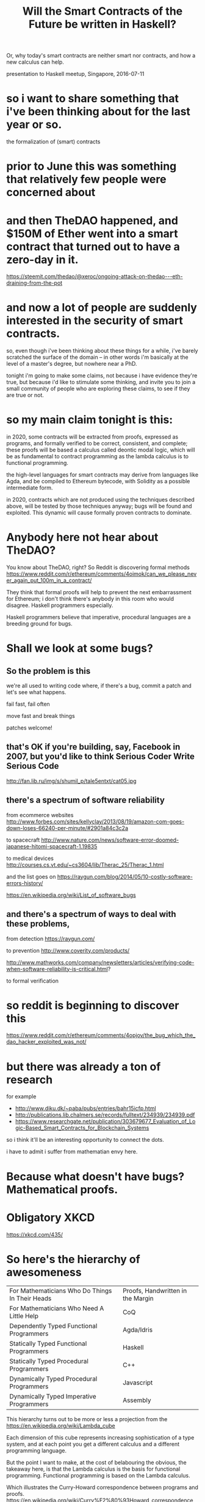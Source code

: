 #+TITLE: Will the Smart Contracts of the Future be written in Haskell?
Or, why today's smart contracts are neither smart nor contracts, and how a new calculus can help.

presentation to Haskell meetup, Singapore, 2016-07-11

* so i want to share something that i've been thinking about for the last year or so.
the formalization of (smart) contracts

* prior to June this was something that relatively few people were concerned about

* and then TheDAO happened, and $150M of Ether went into a smart contract that turned out to have a zero-day in it.
https://steemit.com/thedao/@xeroc/ongoing-attack-on-thedao---eth-draining-from-the-pot

* and now a lot of people are suddenly interested in the security of smart contracts.
so, even though i've been thinking about these things for a while, i've barely scratched the surface of the domain -- in other words i'm basically at the level of a master's degree, but nowhere near a PhD.

tonight i'm going to make some claims, not because i have evidence they're true, but because i'd like to stimulate some thinking, and invite you to join a small community of people who are exploring these claims, to see if they are true or not.

* so my main claim tonight is this:

in 2020, some contracts will be extracted from proofs, expressed as programs, and formally verified to be correct, consistent, and complete; these proofs will be based a calculus called deontic modal logic, which will be as fundamental to contract programming as the lambda calculus is to functional programming.

the high-level languages for smart contracts may derive from languages like Agda, and be compiled to Ethereum bytecode, with Solidity as a possible intermediate form.

in 2020, contracts which are not produced using the techniques described above, will be tested by those techniques anyway; bugs will be found and exploited. This dynamic will cause formally proven contracts to dominate.

* Anybody here not hear about TheDAO?
You know about TheDAO, right? So Reddit is discovering formal methods
https://www.reddit.com/r/ethereum/comments/4oimok/can_we_please_never_again_put_100m_in_a_contract/

They think that formal proofs will help to prevent the next embarrassment for Ethereum; i don't think there's anybody in this room who would disagree. Haskell programmers especially.

Haskell programmers believe that imperative, procedural languages are a breeding ground for bugs.

* Shall we look at some bugs?
** So the problem is this

we're all used to writing code where, if there's a bug, commit a patch and let's see what happens.

fail fast, fail often

move fast and break things

patches welcome!

** that's OK if you're building, say, Facebook in 2007, but you'd like to think Serious Coder Write Serious Code 
http://fan.lib.ru/img/s/shumil_p/tale5entxt/cat05.jpg

** there's a spectrum of software reliability

from ecommerce websites
http://www.forbes.com/sites/kellyclay/2013/08/19/amazon-com-goes-down-loses-66240-per-minute/#2901a84c3c2a

to spacecraft
http://www.nature.com/news/software-error-doomed-japanese-hitomi-spacecraft-1.19835

to medical devices
http://courses.cs.vt.edu/~cs3604/lib/Therac_25/Therac_1.html

and the list goes on
https://raygun.com/blog/2014/05/10-costly-software-errors-history/

https://en.wikipedia.org/wiki/List_of_software_bugs

** and there's a spectrum of ways to deal with these problems,

from detection
https://raygun.com/

to prevention
http://www.coverity.com/products/

http://www.mathworks.com/company/newsletters/articles/verifying-code-when-software-reliability-is-critical.html?

to formal verification

* so reddit is beginning to discover this
https://www.reddit.com/r/ethereum/comments/4opjov/the_bug_which_the_dao_hacker_exploited_was_not/

* but there was already a ton of research
for example
- http://www.diku.dk/~paba/pubs/entries/bahr15icfp.html
- http://publications.lib.chalmers.se/records/fulltext/234939/234939.pdf
- https://www.researchgate.net/publication/303679677_Evaluation_of_Logic-Based_Smart_Contracts_for_Blockchain_Systems

so i think it'll be an interesting opportunity to connect the dots.

i have to admit i suffer from mathematian envy here.

* Because what doesn't have bugs? Mathematical proofs.

* Obligatory XKCD
https://xkcd.com/435/

* So here's the hierarchy of awesomeness

| For Mathematicians Who Do Things In Their Heads | Proofs, Handwritten in the Margin |
| For Mathematicians Who Need A Little Help       | CoQ                               |
| Dependently Typed Functional Programmers        | Agda/Idris                        |
| Statically Typed Functional Programmers         | Haskell                           |
| Statically Typed Procedural Programmers         | C++                               |
| Dynamically Typed Procedural Programmers        | Javascript                        |
| Dynamically Typed Imperative Programmers        | Assembly                          |

This hierarchy turns out to be more or less a projection from the
https://en.wikipedia.org/wiki/Lambda_cube

Each dimension of this cube represents increasing sophistication of a type system, and at each point you get a different calculus and a different programming language.

But the point I want to make, at the cost of belabouring the obvious, the takeaway here, is that the Lambda calculus is the basis for functional programming. Functional programming is based on the Lambda calculus.

Which illustrates the Curry-Howard correspondence between programs and proofs.
https://en.wikipedia.org/wiki/Curry%E2%80%93Howard_correspondence

So, another way to put it is this:

#+BEGIN_SRC haskell
data Lang     = Lang { typing::Typing, paradigms::[Paradigm] }
data Typing   = Dynamic | Static | Dependent

assembly   = Lang { typing=Dynamic,   paradigms=[Imperative] }
javascript = Lang { typing=Dynamic,   paradigms=[            Procedural, Functional, Object] }
cpp        = Lang { typing=Static,    paradigms=[            Procedural, Functional, Object] }
prolog     = Lang { typing=Dynamic,   paradigms=[Logic] }
haskell    = Lang { typing=Static,    paradigms=[                        Functional] }
ocaml      = Lang { typing=Static,    paradigms=[                        Functional, Object] }
reo        = Lang { typing=Static,    paradigms=[CTL] }
ethereum   = Lang { typing=Static,    paradigms=[Imperative,                         Object] }
agda       = Lang { typing=Dependent, paradigms=[                        Functional] }
l4         = Lang { typing=Dependent, paradigms=[                        Functional, Object, Deontic] }

data Paradigm = Imperative | Procedural | Functional | Object | CTL | Logic  | Deontic
data Calculus = VonNeumann | Turing     | Lambda     | FCo    | Pi  | Fluent | Mu

curryhoward :: Paradigm -> Calculus
curryhoward Imperative = VonNeumann
curryhoward Procedural = Turing
curryhoward Functional = Lambda
curryhoward Object     = FCo
curryhoward CTL        = Pi
curryhoward Logic      = Fluent
curryhoward Deontic    = Mu
#+END_SRC haskell

If Lambda calculus leads to functional programming,
(and you can read about this in Landin's correspondence between ALGOL 60 and Church's Lambda notation)
http://fi.ort.edu.uy/innovaportal/file/20124/1/22-landin_correspondence-between-algol-60-and-churchs-lambda-notation.pdf

* some really interesting bits i came across along the way
https://en.wikipedia.org/wiki/Z_notation

vitalik:
The reason for this fundamental conclusion is as follows. All instances of smart contract theft or loss – in fact, the very definition of smart contract theft or loss, is fundamentally about differences between implementation and intent. If, in a given case, implementation and intent are the same thing, then any instance of “theft” is in fact a donation, and any instance of “loss” is voluntary money-burning, economically equivalent to a proportional donation to the ETH token holder community by means of deflation. This leads to the next challenge: intent is fundamentally complex.

stump book on agda

* but back to contracts
the big idea was to assert a similar relation between the modal calculus and a paradigm family of contract languages

not necessarily for ethereum contracts but for computable contracts generally
http://papers.ssrn.com/sol3/papers.cfm?abstract_id=2216866

* after formalization, what does a real-world contract look like?

it depends who you ask.

in the world of traditional legal contracts,
xkcd-purity-law.png

we pick a five-pointed star:

clause1 =
1. party
2. must/may perform action of type A
3. satisfying conditions C
4. after T1 before T2
5. and if they do that, -> clause2
6. and if they don't,   -> clause3

* what is the deontic modal calculus?
hvitved12.pdf
http://www.diku.dk/hjemmesider/ansatte/hvitved/publications/hvitved12phd.pdf

* some code: POETS 3gerp
https://bitbucket.org/jespera/poets/src/

* other approaches to contract formalization
C-O diagrams
CNL
compk.stanford.edu are working on something but haven't released it yet.

* does this help with ethereum?
https://blog.ethereum.org/2016/06/19/thinking-smart-contract-security/

i don't know.

* does this help with real-world contracts?
i don't know.

* our goal: 

** write a DSL embedded in Haskell or Agda/Idris

** formal methods static analysis

** natural language generation to a controlled natural language
attempto

** parallel compilation to multiple NLs

** parallel compilation to ethereum (EVM or Solidity)

* are these the right goals? should we have other goals? how can we achieve these goals? discussion.
